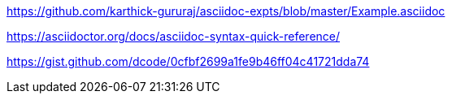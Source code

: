 https://github.com/karthick-gururaj/asciidoc-expts/blob/master/Example.asciidoc

https://asciidoctor.org/docs/asciidoc-syntax-quick-reference/



https://gist.github.com/dcode/0cfbf2699a1fe9b46ff04c41721dda74 
